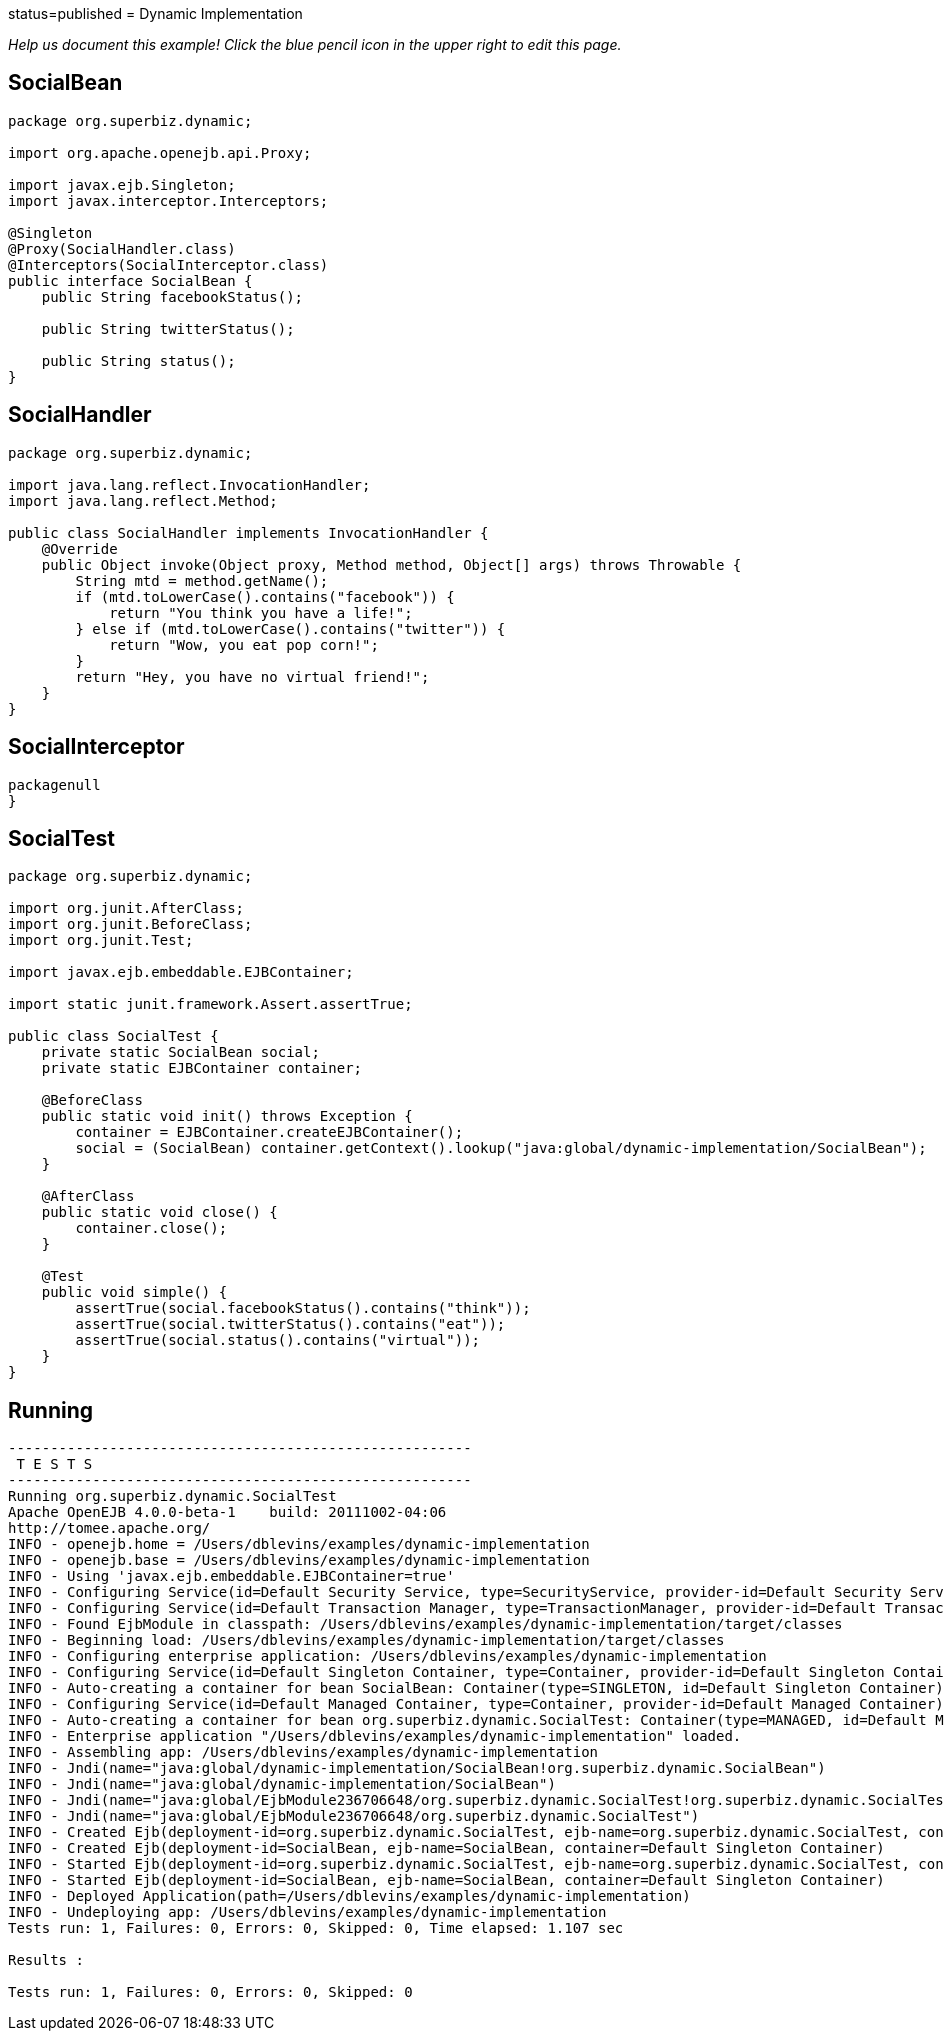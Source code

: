 :index-group: Proxy Beans :jbake-type: page :jbake-status:
status=published = Dynamic Implementation

_Help us document this example! Click the blue pencil icon in the upper
right to edit this page._

== SocialBean

....
package org.superbiz.dynamic;

import org.apache.openejb.api.Proxy;

import javax.ejb.Singleton;
import javax.interceptor.Interceptors;

@Singleton
@Proxy(SocialHandler.class)
@Interceptors(SocialInterceptor.class)
public interface SocialBean {
    public String facebookStatus();

    public String twitterStatus();

    public String status();
}
....

== SocialHandler

....
package org.superbiz.dynamic;

import java.lang.reflect.InvocationHandler;
import java.lang.reflect.Method;

public class SocialHandler implements InvocationHandler {
    @Override
    public Object invoke(Object proxy, Method method, Object[] args) throws Throwable {
        String mtd = method.getName();
        if (mtd.toLowerCase().contains("facebook")) {
            return "You think you have a life!";
        } else if (mtd.toLowerCase().contains("twitter")) {
            return "Wow, you eat pop corn!";
        }
        return "Hey, you have no virtual friend!";
    }
}
....

== SocialInterceptor

....
packagenull
}
....

== SocialTest

....
package org.superbiz.dynamic;

import org.junit.AfterClass;
import org.junit.BeforeClass;
import org.junit.Test;

import javax.ejb.embeddable.EJBContainer;

import static junit.framework.Assert.assertTrue;

public class SocialTest {
    private static SocialBean social;
    private static EJBContainer container;

    @BeforeClass
    public static void init() throws Exception {
        container = EJBContainer.createEJBContainer();
        social = (SocialBean) container.getContext().lookup("java:global/dynamic-implementation/SocialBean");
    }

    @AfterClass
    public static void close() {
        container.close();
    }

    @Test
    public void simple() {
        assertTrue(social.facebookStatus().contains("think"));
        assertTrue(social.twitterStatus().contains("eat"));
        assertTrue(social.status().contains("virtual"));
    }
}
....

== Running

....
-------------------------------------------------------
 T E S T S
-------------------------------------------------------
Running org.superbiz.dynamic.SocialTest
Apache OpenEJB 4.0.0-beta-1    build: 20111002-04:06
http://tomee.apache.org/
INFO - openejb.home = /Users/dblevins/examples/dynamic-implementation
INFO - openejb.base = /Users/dblevins/examples/dynamic-implementation
INFO - Using 'javax.ejb.embeddable.EJBContainer=true'
INFO - Configuring Service(id=Default Security Service, type=SecurityService, provider-id=Default Security Service)
INFO - Configuring Service(id=Default Transaction Manager, type=TransactionManager, provider-id=Default Transaction Manager)
INFO - Found EjbModule in classpath: /Users/dblevins/examples/dynamic-implementation/target/classes
INFO - Beginning load: /Users/dblevins/examples/dynamic-implementation/target/classes
INFO - Configuring enterprise application: /Users/dblevins/examples/dynamic-implementation
INFO - Configuring Service(id=Default Singleton Container, type=Container, provider-id=Default Singleton Container)
INFO - Auto-creating a container for bean SocialBean: Container(type=SINGLETON, id=Default Singleton Container)
INFO - Configuring Service(id=Default Managed Container, type=Container, provider-id=Default Managed Container)
INFO - Auto-creating a container for bean org.superbiz.dynamic.SocialTest: Container(type=MANAGED, id=Default Managed Container)
INFO - Enterprise application "/Users/dblevins/examples/dynamic-implementation" loaded.
INFO - Assembling app: /Users/dblevins/examples/dynamic-implementation
INFO - Jndi(name="java:global/dynamic-implementation/SocialBean!org.superbiz.dynamic.SocialBean")
INFO - Jndi(name="java:global/dynamic-implementation/SocialBean")
INFO - Jndi(name="java:global/EjbModule236706648/org.superbiz.dynamic.SocialTest!org.superbiz.dynamic.SocialTest")
INFO - Jndi(name="java:global/EjbModule236706648/org.superbiz.dynamic.SocialTest")
INFO - Created Ejb(deployment-id=org.superbiz.dynamic.SocialTest, ejb-name=org.superbiz.dynamic.SocialTest, container=Default Managed Container)
INFO - Created Ejb(deployment-id=SocialBean, ejb-name=SocialBean, container=Default Singleton Container)
INFO - Started Ejb(deployment-id=org.superbiz.dynamic.SocialTest, ejb-name=org.superbiz.dynamic.SocialTest, container=Default Managed Container)
INFO - Started Ejb(deployment-id=SocialBean, ejb-name=SocialBean, container=Default Singleton Container)
INFO - Deployed Application(path=/Users/dblevins/examples/dynamic-implementation)
INFO - Undeploying app: /Users/dblevins/examples/dynamic-implementation
Tests run: 1, Failures: 0, Errors: 0, Skipped: 0, Time elapsed: 1.107 sec

Results :

Tests run: 1, Failures: 0, Errors: 0, Skipped: 0
....
